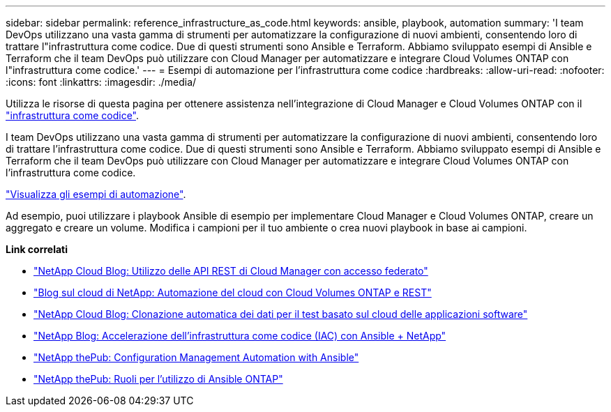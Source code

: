 ---
sidebar: sidebar 
permalink: reference_infrastructure_as_code.html 
keywords: ansible, playbook, automation 
summary: 'I team DevOps utilizzano una vasta gamma di strumenti per automatizzare la configurazione di nuovi ambienti, consentendo loro di trattare l"infrastruttura come codice. Due di questi strumenti sono Ansible e Terraform. Abbiamo sviluppato esempi di Ansible e Terraform che il team DevOps può utilizzare con Cloud Manager per automatizzare e integrare Cloud Volumes ONTAP con l"infrastruttura come codice.' 
---
= Esempi di automazione per l'infrastruttura come codice
:hardbreaks:
:allow-uri-read: 
:nofooter: 
:icons: font
:linkattrs: 
:imagesdir: ./media/


[role="lead"]
Utilizza le risorse di questa pagina per ottenere assistenza nell'integrazione di Cloud Manager e Cloud Volumes ONTAP con il https://www.netapp.com/us/info/what-is-infrastructure-as-code-iac.aspx["infrastruttura come codice"^].

I team DevOps utilizzano una vasta gamma di strumenti per automatizzare la configurazione di nuovi ambienti, consentendo loro di trattare l'infrastruttura come codice. Due di questi strumenti sono Ansible e Terraform. Abbiamo sviluppato esempi di Ansible e Terraform che il team DevOps può utilizzare con Cloud Manager per automatizzare e integrare Cloud Volumes ONTAP con l'infrastruttura come codice.

https://github.com/edarzi/cloud-manager-automation-samples["Visualizza gli esempi di automazione"^].

Ad esempio, puoi utilizzare i playbook Ansible di esempio per implementare Cloud Manager e Cloud Volumes ONTAP, creare un aggregato e creare un volume. Modifica i campioni per il tuo ambiente o crea nuovi playbook in base ai campioni.

*Link correlati*

* https://cloud.netapp.com/blog/using-cloud-manager-rest-apis-with-federated-access["NetApp Cloud Blog: Utilizzo delle API REST di Cloud Manager con accesso federato"^]
* https://cloud.netapp.com/blog/cloud-automation-with-cloud-volumes-ontap-rest["Blog sul cloud di NetApp: Automazione del cloud con Cloud Volumes ONTAP e REST"^]
* https://cloud.netapp.com/blog/automated-data-cloning-for-cloud-based-testing["NetApp Cloud Blog: Clonazione automatica dei dati per il test basato sul cloud delle applicazioni software"^]
* https://blog.netapp.com/infrastructure-as-code-accelerated-with-ansible-netapp/["NetApp Blog: Accelerazione dell'infrastruttura come codice (IAC) con Ansible + NetApp"^]
* https://netapp.io/configuration-management-and-automation/["NetApp thePub: Configuration Management  Automation with Ansible"^]
* https://netapp.io/2019/03/25/simplicity-at-its-finest-roles-for-ansible-ontap-use/["NetApp thePub: Ruoli per l'utilizzo di Ansible ONTAP"^]

